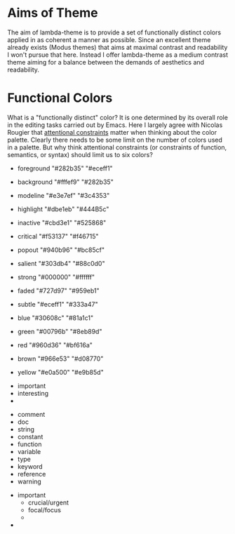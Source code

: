 
* Aims of Theme

The aim of lambda-theme is to provide a set of functionally distinct colors
applied in as coherent a manner as possible. Since an excellent theme already
exists (Modus themes) that aims at maximal contrast and readability I won't
pursue that here. Instead I offer lambda-theme as a medium contrast theme
aiming for a balance between the demands of aesthetics and readability.

* Functional Colors

What is a "functionally distinct" color? It is one determined by its overall
role in the editing tasks carried out by Emacs. Here I largely agree with
Nicolas Rougier that [[https://arxiv.org/pdf/2008.06030.pdf][attentional constraints]] matter when thinking about the
color palette. Clearly there needs to be some limit on the number of colors used
in a palette. But why think attentional constraints (or constraints of function,
semantics, or syntax) should limit us to six colors? 

- foreground  "#282b35" "#eceff1"
- background  "#fffef9" "#282b35"

- modeline    "#e3e7ef" "#3c4353"
- highlight   "#dbe1eb" "#444B5c"
- inactive    "#cbd3e1" "#525868"
 
- critical    "#f53137" "#f46715"
- popout      "#940b96" "#bc85cf"
- salient     "#303db4" "#88c0d0"
- strong      "#000000" "#ffffff"
- faded       "#727d97" "#959eb1"
- subtle      "#eceff1" "#333a47"
 
- blue        "#30608c" "#81a1c1"
- green       "#00796b" "#8eb89d"
- red         "#960d36" "#bf616a"
- brown       "#966e53" "#d08770"
- yellow      "#e0a500" "#e9b85d"


- important
- interesting
- 


- comment
- doc
- string
- constant
- function
- variable
- type
- keyword
- reference
- warning


- important
   + crucial/urgent
   + focal/focus
   + 
- 
